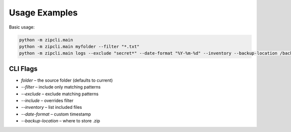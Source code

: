 Usage Examples
==============

Basic usage:

.. code-block:: bash

   python -m zipcli.main
   python -m zipcli.main myfolder --filter "*.txt"
   python -m zipcli.main logs --exclude "secret*" --date-format "%Y-%m-%d" --inventory --backup-location /backups

CLI Flags
---------

- `folder` – the source folder (defaults to current)
- `--filter` – include only matching patterns
- `--exclude` – exclude matching patterns
- `--include` – overrides filter
- `--inventory` – list included files
- `--date-format` – custom timestamp
- `--backup-location` – where to store .zip

